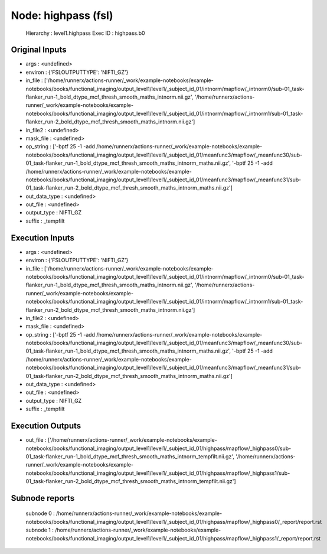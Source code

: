 Node: highpass (fsl)
====================


 Hierarchy : level1.highpass
 Exec ID : highpass.b0


Original Inputs
---------------


* args : <undefined>
* environ : {'FSLOUTPUTTYPE': 'NIFTI_GZ'}
* in_file : ['/home/runnerx/actions-runner/_work/example-notebooks/example-notebooks/books/functional_imaging/output_level1/level1/_subject_id_01/intnorm/mapflow/_intnorm0/sub-01_task-flanker_run-1_bold_dtype_mcf_thresh_smooth_maths_intnorm.nii.gz', '/home/runnerx/actions-runner/_work/example-notebooks/example-notebooks/books/functional_imaging/output_level1/level1/_subject_id_01/intnorm/mapflow/_intnorm1/sub-01_task-flanker_run-2_bold_dtype_mcf_thresh_smooth_maths_intnorm.nii.gz']
* in_file2 : <undefined>
* mask_file : <undefined>
* op_string : ['-bptf 25 -1 -add /home/runnerx/actions-runner/_work/example-notebooks/example-notebooks/books/functional_imaging/output_level1/level1/_subject_id_01/meanfunc3/mapflow/_meanfunc30/sub-01_task-flanker_run-1_bold_dtype_mcf_thresh_smooth_maths_intnorm_maths.nii.gz', '-bptf 25 -1 -add /home/runnerx/actions-runner/_work/example-notebooks/example-notebooks/books/functional_imaging/output_level1/level1/_subject_id_01/meanfunc3/mapflow/_meanfunc31/sub-01_task-flanker_run-2_bold_dtype_mcf_thresh_smooth_maths_intnorm_maths.nii.gz']
* out_data_type : <undefined>
* out_file : <undefined>
* output_type : NIFTI_GZ
* suffix : _tempfilt


Execution Inputs
----------------


* args : <undefined>
* environ : {'FSLOUTPUTTYPE': 'NIFTI_GZ'}
* in_file : ['/home/runnerx/actions-runner/_work/example-notebooks/example-notebooks/books/functional_imaging/output_level1/level1/_subject_id_01/intnorm/mapflow/_intnorm0/sub-01_task-flanker_run-1_bold_dtype_mcf_thresh_smooth_maths_intnorm.nii.gz', '/home/runnerx/actions-runner/_work/example-notebooks/example-notebooks/books/functional_imaging/output_level1/level1/_subject_id_01/intnorm/mapflow/_intnorm1/sub-01_task-flanker_run-2_bold_dtype_mcf_thresh_smooth_maths_intnorm.nii.gz']
* in_file2 : <undefined>
* mask_file : <undefined>
* op_string : ['-bptf 25 -1 -add /home/runnerx/actions-runner/_work/example-notebooks/example-notebooks/books/functional_imaging/output_level1/level1/_subject_id_01/meanfunc3/mapflow/_meanfunc30/sub-01_task-flanker_run-1_bold_dtype_mcf_thresh_smooth_maths_intnorm_maths.nii.gz', '-bptf 25 -1 -add /home/runnerx/actions-runner/_work/example-notebooks/example-notebooks/books/functional_imaging/output_level1/level1/_subject_id_01/meanfunc3/mapflow/_meanfunc31/sub-01_task-flanker_run-2_bold_dtype_mcf_thresh_smooth_maths_intnorm_maths.nii.gz']
* out_data_type : <undefined>
* out_file : <undefined>
* output_type : NIFTI_GZ
* suffix : _tempfilt


Execution Outputs
-----------------


* out_file : ['/home/runnerx/actions-runner/_work/example-notebooks/example-notebooks/books/functional_imaging/output_level1/level1/_subject_id_01/highpass/mapflow/_highpass0/sub-01_task-flanker_run-1_bold_dtype_mcf_thresh_smooth_maths_intnorm_tempfilt.nii.gz', '/home/runnerx/actions-runner/_work/example-notebooks/example-notebooks/books/functional_imaging/output_level1/level1/_subject_id_01/highpass/mapflow/_highpass1/sub-01_task-flanker_run-2_bold_dtype_mcf_thresh_smooth_maths_intnorm_tempfilt.nii.gz']


Subnode reports
---------------


 subnode 0 : /home/runnerx/actions-runner/_work/example-notebooks/example-notebooks/books/functional_imaging/output_level1/level1/_subject_id_01/highpass/mapflow/_highpass0/_report/report.rst
 subnode 1 : /home/runnerx/actions-runner/_work/example-notebooks/example-notebooks/books/functional_imaging/output_level1/level1/_subject_id_01/highpass/mapflow/_highpass1/_report/report.rst


